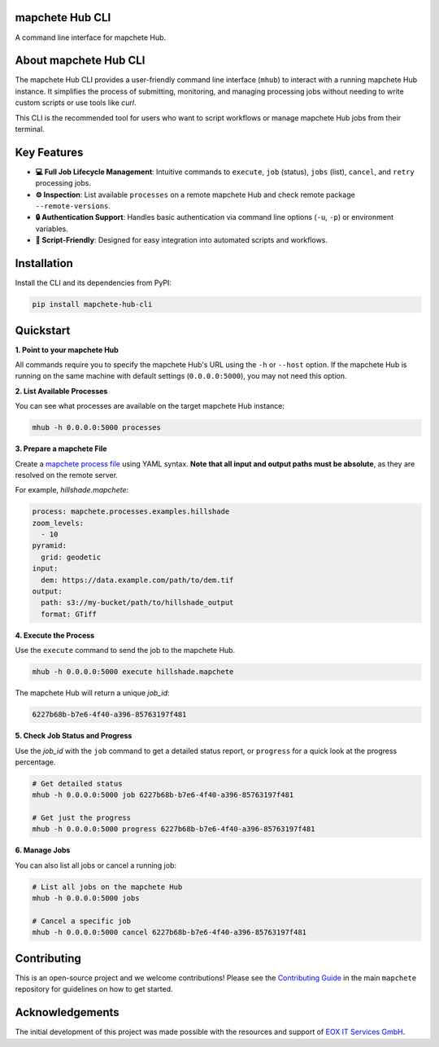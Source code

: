 mapchete Hub CLI
================

A command line interface for mapchete Hub.

.. image:: https://img.shields.io/pypi/v/mapchete-hub-cli.svg
  :target: https://pypi.org/project/mapchete-hub-cli/

.. image:: https://img.shields.io/pypi/l/mapchete-hub-cli.svg
  :target: https://github.com/mapchete/mapchete-hub-cli/blob/main/LICENSE

.. image:: https://img.shields.io/github/actions/workflow/status/mapchete/mapchete-hub-cli/python-package.yml?label=tests
  :target: https://github.com/mapchete/mapchete-hub-cli/actions

.. image:: https://codecov.io/gh/mapchete/mapchete-hub-cli/graph/badge.svg?token=P1NV2UFVWK
  :target: https://codecov.io/gh/mapchete/mapchete-hub-cli

.. image:: https://img.shields.io/github/repo-size/mapchete/mapchete-hub-cli
  :target: https://github.com/mapchete/mapchete-hub-cli

About mapchete Hub CLI
========================

The mapchete Hub CLI provides a user-friendly command line interface (``mhub``) to interact with a running mapchete Hub instance. It simplifies the process of submitting, monitoring, and managing processing jobs without needing to write custom scripts or use tools like `curl`.

This CLI is the recommended tool for users who want to script workflows or manage mapchete Hub jobs from their terminal.


Key Features
============

* **💻 Full Job Lifecycle Management**: Intuitive commands to ``execute``, ``job`` (status), ``jobs`` (list), ``cancel``, and ``retry`` processing jobs.
* **⚙️ Inspection**: List available ``processes`` on a remote mapchete Hub and check remote package ``--remote-versions``.
* **🔒 Authentication Support**: Handles basic authentication via command line options (``-u``, ``-p``) or environment variables.
* **🤖 Script-Friendly**: Designed for easy integration into automated scripts and workflows.


Installation
============

Install the CLI and its dependencies from PyPI:

.. code-block:: bash

   pip install mapchete-hub-cli


Quickstart
==========

**1. Point to your mapchete Hub**

All commands require you to specify the mapchete Hub's URL using the ``-h`` or ``--host`` option. If the mapchete Hub is running on the same machine with default settings (``0.0.0.0:5000``), you may not need this option.

**2. List Available Processes**

You can see what processes are available on the target mapchete Hub instance:

.. code-block:: bash

   mhub -h 0.0.0.0:5000 processes

**3. Prepare a mapchete File**

Create a `mapchete process file <https://github.com/mapchete/mapchete>`_ using YAML syntax. **Note that all input and output paths must be absolute**, as they are resolved on the remote server.

For example, `hillshade.mapchete`:

.. code-block:: yaml

   process: mapchete.processes.examples.hillshade
   zoom_levels:
     - 10
   pyramid:
     grid: geodetic
   input:
     dem: https://data.example.com/path/to/dem.tif
   output:
     path: s3://my-bucket/path/to/hillshade_output
     format: GTiff

**4. Execute the Process**

Use the ``execute`` command to send the job to the mapchete Hub.

.. code-block:: bash

   mhub -h 0.0.0.0:5000 execute hillshade.mapchete

The mapchete Hub will return a unique `job_id`:

.. code-block:: text

   6227b68b-b7e6-4f40-a396-85763197f481

**5. Check Job Status and Progress**

Use the `job_id` with the ``job`` command to get a detailed status report, or ``progress`` for a quick look at the progress percentage.

.. code-block:: bash

   # Get detailed status
   mhub -h 0.0.0.0:5000 job 6227b68b-b7e6-4f40-a396-85763197f481

   # Get just the progress
   mhub -h 0.0.0.0:5000 progress 6227b68b-b7e6-4f40-a396-85763197f481

**6. Manage Jobs**

You can also list all jobs or cancel a running job:

.. code-block:: bash

   # List all jobs on the mapchete Hub
   mhub -h 0.0.0.0:5000 jobs

   # Cancel a specific job
   mhub -h 0.0.0.0:5000 cancel 6227b68b-b7e6-4f40-a396-85763197f481


Contributing
============

This is an open-source project and we welcome contributions! Please see the `Contributing Guide <https://github.com/mapchete/mapchete/blob/main/CONTRIBUTING.md>`_ in the main ``mapchete`` repository for guidelines on how to get started.

Acknowledgements
================

The initial development of this project was made possible with the resources and support of `EOX IT Services GmbH <https://eox.at/>`_.